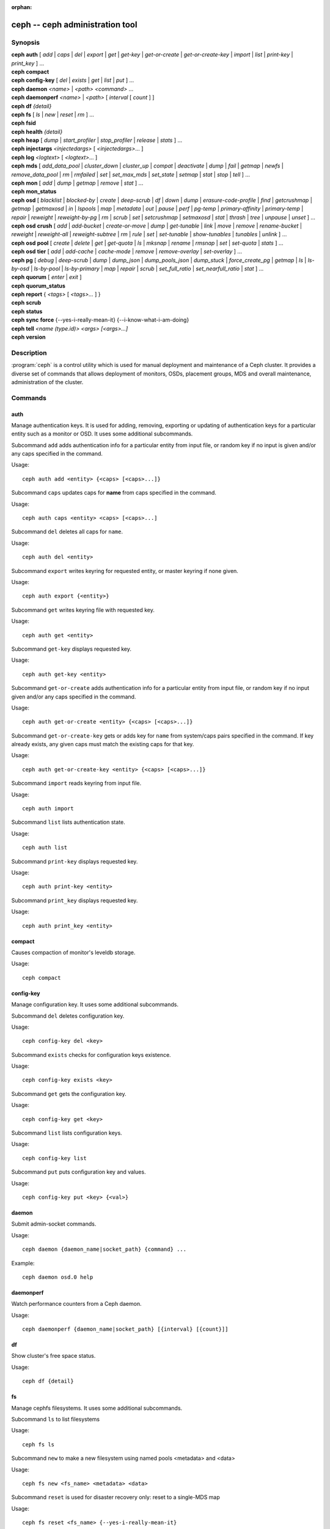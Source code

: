 :orphan:

==================================
 ceph -- ceph administration tool
==================================

.. program:: ceph

Synopsis
========

| **ceph** **auth** [ *add* \| *caps* \| *del* \| *export* \| *get* \| *get-key* \| *get-or-create* \| *get-or-create-key* \| *import* \| *list* \| *print-key* \| *print_key* ] ...

| **ceph** **compact**

| **ceph** **config-key** [ *del* | *exists* | *get* | *list* | *put* ] ...

| **ceph** **daemon** *<name>* \| *<path>* *<command>* ...

| **ceph** **daemonperf** *<name>* \| *<path>* [ *interval* [ *count* ] ]

| **ceph** **df** *{detail}*

| **ceph** **fs** [ *ls* \| *new* \| *reset* \| *rm* ] ...

| **ceph** **fsid**

| **ceph** **health** *{detail}*

| **ceph** **heap** [ *dump* \| *start_profiler* \| *stop_profiler* \| *release* \| *stats* ] ...

| **ceph** **injectargs** *<injectedargs>* [ *<injectedargs>*... ]

| **ceph** **log** *<logtext>* [ *<logtext>*... ]

| **ceph** **mds** [ *add_data_pool* \| *cluster_down* \| *cluster_up* \| *compat* \| *deactivate* \| *dump* \| *fail* \| *getmap* \| *newfs* \| *remove_data_pool* \| *rm* \| *rmfailed* \| *set* \| *set_max_mds* \| *set_state* \| *setmap* \| *stat* \| *stop* \| *tell* ] ...

| **ceph** **mon** [ *add* \| *dump* \| *getmap* \| *remove* \| *stat* ] ...

| **ceph** **mon_status**

| **ceph** **osd** [ *blacklist* \| *blocked-by* \| *create* \| *deep-scrub* \| *df* \| *down* \| *dump* \| *erasure-code-profile* \| *find* \| *getcrushmap* \| *getmap* \| *getmaxosd* \| *in* \| *lspools* \| *map* \| *metadata* \| *out* \| *pause* \| *perf* \| *pg-temp* \| *primary-affinity* \| *primary-temp* \| *repair* \| *reweight* \| *reweight-by-pg* \| *rm* \| *scrub* \| *set* \| *setcrushmap* \| *setmaxosd*  \| *stat* \| *thrash* \| *tree* \| *unpause* \| *unset* ] ...

| **ceph** **osd** **crush** [ *add* \| *add-bucket* \| *create-or-move* \| *dump* \| *get-tunable* \| *link* \| *move* \| *remove* \| *rename-bucket* \| *reweight* \| *reweight-all* \| *reweight-subtree* \| *rm* \| *rule* \| *set* \| *set-tunable* \| *show-tunables* \| *tunables* \| *unlink* ] ...

| **ceph** **osd** **pool** [ *create* \| *delete* \| *get* \| *get-quota* \| *ls* \| *mksnap* \| *rename* \| *rmsnap* \| *set* \| *set-quota* \| *stats* ] ...

| **ceph** **osd** **tier** [ *add* \| *add-cache* \| *cache-mode* \| *remove* \| *remove-overlay* \| *set-overlay* ] ...

| **ceph** **pg** [ *debug* \| *deep-scrub* \| *dump* \| *dump_json* \| *dump_pools_json* \| *dump_stuck* \| *force_create_pg* \| *getmap* \| *ls* \| *ls-by-osd* \| *ls-by-pool* \| *ls-by-primary* \| *map* \| *repair* \| *scrub* \| *set_full_ratio* \| *set_nearfull_ratio* \| *stat* ] ...

| **ceph** **quorum** [ *enter* \| *exit* ]

| **ceph** **quorum_status**

| **ceph** **report** { *<tags>* [ *<tags>...* ] }

| **ceph** **scrub**

| **ceph** **status**

| **ceph** **sync** **force** {--yes-i-really-mean-it} {--i-know-what-i-am-doing}

| **ceph** **tell** *<name (type.id)> <args> [<args>...]*

| **ceph** **version**

Description
===========

:program:`ceph` is a control utility which is used for manual deployment and maintenance
of a Ceph cluster. It provides a diverse set of commands that allows deployment of
monitors, OSDs, placement groups, MDS and overall maintenance, administration
of the cluster.

Commands
========

auth
----

Manage authentication keys. It is used for adding, removing, exporting
or updating of authentication keys for a particular  entity such as a monitor or
OSD. It uses some additional subcommands.

Subcommand ``add`` adds authentication info for a particular entity from input
file, or random key if no input is given and/or any caps specified in the command.

Usage::

	ceph auth add <entity> {<caps> [<caps>...]}

Subcommand ``caps`` updates caps for **name** from caps specified in the command.

Usage::

	ceph auth caps <entity> <caps> [<caps>...]

Subcommand ``del`` deletes all caps for ``name``.

Usage::

	ceph auth del <entity>

Subcommand ``export`` writes keyring for requested entity, or master keyring if
none given.

Usage::

	ceph auth export {<entity>}

Subcommand ``get`` writes keyring file with requested key.

Usage::

	ceph auth get <entity>

Subcommand ``get-key`` displays requested key.

Usage::

	ceph auth get-key <entity>

Subcommand ``get-or-create`` adds authentication info for a particular entity
from input file, or random key if no input given and/or any caps specified in the
command.

Usage::

	ceph auth get-or-create <entity> {<caps> [<caps>...]}

Subcommand ``get-or-create-key`` gets or adds key for ``name`` from system/caps
pairs specified in the command.  If key already exists, any given caps must match
the existing caps for that key.

Usage::

	ceph auth get-or-create-key <entity> {<caps> [<caps>...]}

Subcommand ``import`` reads keyring from input file.

Usage::

	ceph auth import

Subcommand ``list`` lists authentication state.

Usage::

	ceph auth list

Subcommand ``print-key`` displays requested key.

Usage::

	ceph auth print-key <entity>

Subcommand ``print_key`` displays requested key.

Usage::

	ceph auth print_key <entity>


compact
-------

Causes compaction of monitor's leveldb storage.

Usage::

	ceph compact


config-key
----------

Manage configuration key. It uses some additional subcommands.

Subcommand ``del`` deletes configuration key.

Usage::

	ceph config-key del <key>

Subcommand ``exists`` checks for configuration keys existence.

Usage::

	ceph config-key exists <key>

Subcommand ``get`` gets the configuration key.

Usage::

	ceph config-key get <key>

Subcommand ``list`` lists configuration keys.

Usage::

	ceph config-key list

Subcommand ``put`` puts configuration key and values.

Usage::

	ceph config-key put <key> {<val>}


daemon
------

Submit admin-socket commands.

Usage::

	ceph daemon {daemon_name|socket_path} {command} ...

Example::

	ceph daemon osd.0 help


daemonperf
----------

Watch performance counters from a Ceph daemon.

Usage::

	ceph daemonperf {daemon_name|socket_path} [{interval} [{count}]]


df
--

Show cluster's free space status.

Usage::

	ceph df {detail}


fs
--

Manage cephfs filesystems. It uses some additional subcommands.

Subcommand ``ls`` to list filesystems

Usage::

	ceph fs ls

Subcommand ``new`` to make a new filesystem using named pools <metadata> and <data>

Usage::

	ceph fs new <fs_name> <metadata> <data>

Subcommand ``reset`` is used for disaster recovery only: reset to a single-MDS map

Usage::

	ceph fs reset <fs_name> {--yes-i-really-mean-it}

Subcommand ``rm`` to disable the named filesystem

Usage::

	ceph fs rm <fs_name> {--yes-i-really-mean-it}


fsid
----

Show cluster's FSID/UUID.

Usage::

	ceph fsid


health
------

Show cluster's health.

Usage::

	ceph health {detail}


heap
----

Show heap usage info (available only if compiled with tcmalloc)

Usage::

	ceph heap dump|start_profiler|stop_profiler|release|stats


injectargs
----------

Inject configuration arguments into monitor.

Usage::

	ceph injectargs <injected_args> [<injected_args>...]


log
---

Log supplied text to the monitor log.

Usage::

	ceph log <logtext> [<logtext>...]


mds
---

Manage metadata server configuration and administration. It uses some
additional subcommands.

Subcommand ``add_data_pool`` adds data pool.

Usage::

	ceph mds add_data_pool <pool>

Subcommand ``cluster_down`` takes mds cluster down.

Usage::

	ceph mds cluster_down

Subcommand ``cluster_up`` brings mds cluster up.

Usage::

	ceph mds cluster_up

Subcommand ``compat`` manages compatible features. It uses some additional
subcommands.

Subcommand ``rm_compat`` removes compatible feature.

Usage::

	ceph mds compat rm_compat <int[0-]>

Subcommand ``rm_incompat`` removes incompatible feature.

Usage::

	ceph mds compat rm_incompat <int[0-]>

Subcommand ``show`` shows mds compatibility settings.

Usage::

	ceph mds compat show

Subcommand ``deactivate`` stops mds.

Usage::

	ceph mds deactivate <who>

Subcommand ``dump`` dumps information, optionally from epoch.

Usage::

	ceph mds dump {<int[0-]>}

Subcommand ``fail`` forces mds to status fail.

Usage::

	ceph mds fail <who>

Subcommand ``getmap`` gets MDS map, optionally from epoch.

Usage::

	ceph mds getmap {<int[0-]>}

Subcommand ``newfs`` makes new filesystem using pools <metadata> and <data>.

Usage::

	ceph mds newfs <int[0-]> <int[0-]> {--yes-i-really-mean-it}

Subcommand ``remove_data_pool`` removes data pool.

Usage::

	ceph mds remove_data_pool <pool>

Subcommand ``rm`` removes inactive mds.

Usage::

	ceph mds rm <int[0-]> <name> (type.id)>

Subcommand ``rmfailed`` removes failed mds.

Usage::

	ceph mds rmfailed <int[0-]>

Subcommand ``set`` set mds parameter <var> to <val>

Usage::

	ceph mds set max_mds|max_file_size|allow_new_snaps|inline_data <va> {<confirm>}

Subcommand ``set_max_mds`` sets max MDS index.

Usage::

	ceph mds set_max_mds <int[0-]>

Subcommand ``set_state`` sets mds state of <gid> to <numeric-state>.

Usage::

	ceph mds set_state <int[0-]> <int[0-20]>

Subcommand ``setmap`` sets mds map; must supply correct epoch number.

Usage::

	ceph mds setmap <int[0-]>

Subcommand ``stat`` shows MDS status.

Usage::

	ceph mds stat

Subcommand ``stop`` stops mds.

Usage::

	ceph mds stop <who>

Subcommand ``tell`` sends command to particular mds.

Usage::

	ceph mds tell <who> <args> [<args>...]

mon
---

Manage monitor configuration and administration. It uses some additional
subcommands.

Subcommand ``add`` adds new monitor named <name> at <addr>.

Usage::

	ceph mon add <name> <IPaddr[:port]>

Subcommand ``dump`` dumps formatted monmap (optionally from epoch)

Usage::

	ceph mon dump {<int[0-]>}

Subcommand ``getmap`` gets monmap.

Usage::

	ceph mon getmap {<int[0-]>}

Subcommand ``remove`` removes monitor named <name>.

Usage::

	ceph mon remove <name>

Subcommand ``stat`` summarizes monitor status.

Usage::

	ceph mon stat

mon_status
----------

Reports status of monitors.

Usage::

	ceph mon_status

osd
---

Manage OSD configuration and administration. It uses some additional
subcommands.

Subcommand ``blacklist`` manage blacklisted clients. It uses some additional
subcommands.

Subcommand ``add`` add <addr> to blacklist (optionally until <expire> seconds
from now)

Usage::

	ceph osd blacklist add <EntityAddr> {<float[0.0-]>}

Subcommand ``ls`` show blacklisted clients

Usage::

	ceph osd blacklist ls

Subcommand ``rm`` remove <addr> from blacklist

Usage::

	ceph osd blacklist rm <EntityAddr>

Subcommand ``blocked-by`` prints a histogram of which OSDs are blocking their peers

Usage::

	ceph osd blocked-by

Subcommand ``create`` creates new osd (with optional UUID and ID).

Usage::

	ceph osd create {<uuid>} {<id>}

Subcommand ``crush`` is used for CRUSH management. It uses some additional
subcommands.

Subcommand ``add`` adds or updates crushmap position and weight for <name> with
<weight> and location <args>.

Usage::

	ceph osd crush add <osdname (id|osd.id)> <float[0.0-]> <args> [<args>...]

Subcommand ``add-bucket`` adds no-parent (probably root) crush bucket <name> of
type <type>.

Usage::

	ceph osd crush add-bucket <name> <type>

Subcommand ``create-or-move`` creates entry or moves existing entry for <name>
<weight> at/to location <args>.

Usage::

	ceph osd crush create-or-move <osdname (id|osd.id)> <float[0.0-]> <args>
	[<args>...]

Subcommand ``dump`` dumps crush map.

Usage::

	ceph osd crush dump

Subcommand ``get-tunable`` get crush tunable straw_calc_version

Usage::

	ceph osd crush get-tunable straw_calc_version

Subcommand ``link`` links existing entry for <name> under location <args>.

Usage::

	ceph osd crush link <name> <args> [<args>...]

Subcommand ``move`` moves existing entry for <name> to location <args>.

Usage::

	ceph osd crush move <name> <args> [<args>...]

Subcommand ``remove`` removes <name> from crush map (everywhere, or just at
<ancestor>).

Usage::

	ceph osd crush remove <name> {<ancestor>}

Subcommand ``rename-bucket`` renames buchket <srcname> to <stname>

Usage::

	ceph osd crush rename-bucket <srcname> <dstname>

Subcommand ``reweight`` change <name>'s weight to <weight> in crush map.

Usage::

	ceph osd crush reweight <name> <float[0.0-]>

Subcommand ``reweight-all`` recalculate the weights for the tree to
ensure they sum correctly

Usage::

	ceph osd crush reweight-all

Subcommand ``reweight-subtree`` changes all leaf items beneath <name>
to <weight> in crush map

Usage::

	ceph osd crush reweight-subtree <name> <weight>

Subcommand ``rm`` removes <name> from crush map (everywhere, or just at
<ancestor>).

Usage::

	ceph osd crush rm <name> {<ancestor>}

Subcommand ``rule`` is used for creating crush rules. It uses some additional
subcommands.

Subcommand ``create-erasure`` creates crush rule <name> for erasure coded pool
created with <profile> (default default).

Usage::

	ceph osd crush rule create-erasure <name> {<profile>}

Subcommand ``create-simple`` creates crush rule <name> to start from <root>,
replicate across buckets of type <type>, using a choose mode of <firstn|indep>
(default firstn; indep best for erasure pools).

Usage::

	ceph osd crush rule create-simple <name> <root> <type> {firstn|indep}

Subcommand ``dump`` dumps crush rule <name> (default all).

Usage::

	ceph osd crush rule dump {<name>}

Subcommand ``list`` lists crush rules.

Usage::

	ceph osd crush rule list

Subcommand ``ls`` lists crush rules.

Usage::

	ceph osd crush rule ls

Subcommand ``rm`` removes crush rule <name>.

Usage::

	ceph osd crush rule rm <name>

Subcommand ``set`` used alone, sets crush map from input file.

Usage::

	ceph osd crush set

Subcommand ``set`` with osdname/osd.id update crushmap position and weight
for <name> to <weight> with location <args>.

Usage::

	ceph osd crush set <osdname (id|osd.id)> <float[0.0-]> <args> [<args>...]

Subcommand ``set-tunable`` set crush tunable <tunable> to <value>.  The only
tunable that can be set is straw_calc_version.

Usage::

	ceph osd crush set-tunable straw_calc_version <value>

Subcommand ``show-tunables`` shows current crush tunables.

Usage::

	ceph osd crush show-tunables

Subcommand ``tree`` shows the crush buckets and items in a tree view.

Usage::

	ceph osd crush tree

Subcommand ``tunables`` sets crush tunables values to <profile>.

Usage::

	ceph osd crush tunables legacy|argonaut|bobtail|firefly|hammer|optimal|default

Subcommand ``unlink`` unlinks <name> from crush map (everywhere, or just at
<ancestor>).

Usage::

	ceph osd crush unlink <name> {<ancestor>}

Subcommand ``df`` shows OSD utilization

Usage::

	ceph osd df {plain|tree}

Subcommand ``deep-scrub`` initiates deep scrub on specified osd.

Usage::

	ceph osd deep-scrub <who>

Subcommand ``down`` sets osd(s) <id> [<id>...] down.

Usage::

	ceph osd down <ids> [<ids>...]

Subcommand ``dump`` prints summary of OSD map.

Usage::

	ceph osd dump {<int[0-]>}

Subcommand ``erasure-code-profile`` is used for managing the erasure code
profiles. It uses some additional subcommands.

Subcommand ``get`` gets erasure code profile <name>.

Usage::

	ceph osd erasure-code-profile get <name>

Subcommand ``ls`` lists all erasure code profiles.

Usage::

	ceph osd erasure-code-profile ls

Subcommand ``rm`` removes erasure code profile <name>.

Usage::

	ceph osd erasure-code-profile rm <name>

Subcommand ``set`` creates erasure code profile <name> with [<key[=value]> ...]
pairs. Add a --force at the end to override an existing profile (IT IS RISKY).

Usage::

	ceph osd erasure-code-profile set <name> {<profile> [<profile>...]}

Subcommand ``find`` find osd <id> in the CRUSH map and shows its location.

Usage::

	ceph osd find <int[0-]>

Subcommand ``getcrushmap`` gets CRUSH map.

Usage::

	ceph osd getcrushmap {<int[0-]>}

Subcommand ``getmap`` gets OSD map.

Usage::

	ceph osd getmap {<int[0-]>}

Subcommand ``getmaxosd`` shows largest OSD id.

Usage::

	ceph osd getmaxosd

Subcommand ``in`` sets osd(s) <id> [<id>...] in.

Usage::

	ceph osd in <ids> [<ids>...]

Subcommand ``lost`` marks osd as permanently lost. THIS DESTROYS DATA IF NO
MORE REPLICAS EXIST, BE CAREFUL.

Usage::

	ceph osd lost <int[0-]> {--yes-i-really-mean-it}

Subcommand ``ls`` shows all OSD ids.

Usage::

	ceph osd ls {<int[0-]>}

Subcommand ``lspools`` lists pools.

Usage::

	ceph osd lspools {<int>}

Subcommand ``map`` finds pg for <object> in <pool>.

Usage::

	ceph osd map <poolname> <objectname>

Subcommand ``metadata`` fetches metadata for osd <id>.

Usage::

	ceph osd metadata {int[0-]} (default all)

Subcommand ``out`` sets osd(s) <id> [<id>...] out.

Usage::

	ceph osd out <ids> [<ids>...]

Subcommand ``pause`` pauses osd.

Usage::

	ceph osd pause

Subcommand ``perf`` prints dump of OSD perf summary stats.

Usage::

	ceph osd perf

Subcommand ``pg-temp`` set pg_temp mapping pgid:[<id> [<id>...]] (developers
only).

Usage::

	ceph osd pg-temp <pgid> {<id> [<id>...]}

Subcommand ``pool`` is used for managing data pools. It uses some additional
subcommands.

Subcommand ``create`` creates pool.

Usage::

	ceph osd pool create <poolname> <int[0-]> {<int[0-]>} {replicated|erasure}
	{<erasure_code_profile>} {<ruleset>} {<int>}

Subcommand ``delete`` deletes pool.

Usage::

	ceph osd pool delete <poolname> {<poolname>} {--yes-i-really-really-mean-it}

Subcommand ``get`` gets pool parameter <var>.

Usage::

	ceph osd pool get <poolname> size|min_size|crash_replay_interval|pg_num|
	pgp_num|crush_ruleset|auid|write_fadvise_dontneed

Only for tiered pools::

	ceph osd pool get <poolname> hit_set_type|hit_set_period|hit_set_count|hit_set_fpp|
	target_max_objects|target_max_bytes|cache_target_dirty_ratio|cache_target_dirty_high_ratio|
	cache_target_full_ratio|cache_min_flush_age|cache_min_evict_age|
	min_read_recency_for_promote

Only for erasure coded pools::

	ceph osd pool get <poolname> erasure_code_profile

Use ``all`` to get all pool parameters that apply to the pool's type::

	ceph osd pool get <poolname> all

Subcommand ``get-quota`` obtains object or byte limits for pool.

Usage::

	ceph osd pool get-quota <poolname>

Subcommand ``ls`` list pools

Usage::

	ceph osd pool ls {detail}

Subcommand ``mksnap`` makes snapshot <snap> in <pool>.

Usage::

	ceph osd pool mksnap <poolname> <snap>

Subcommand ``rename`` renames <srcpool> to <destpool>.

Usage::

	ceph osd pool rename <poolname> <poolname>

Subcommand ``rmsnap`` removes snapshot <snap> from <pool>.

Usage::

	ceph osd pool rmsnap <poolname> <snap>

Subcommand ``set`` sets pool parameter <var> to <val>.

Usage::

	ceph osd pool set <poolname> size|min_size|crash_replay_interval|pg_num|
	pgp_num|crush_ruleset|hashpspool|nodelete|nopgchange|nosizechange|
	hit_set_type|hit_set_period|hit_set_count|hit_set_fpp|debug_fake_ec_pool|
	target_max_bytes|target_max_objects|cache_target_dirty_ratio|
	cache_target_dirty_high_ratio|
	cache_target_full_ratio|cache_min_flush_age|cache_min_evict_age|auid|
	min_read_recency_for_promote|write_fadvise_dontneed
	<val> {--yes-i-really-mean-it}

Subcommand ``set-quota`` sets object or byte limit on pool.

Usage::

	ceph osd pool set-quota <poolname> max_objects|max_bytes <val>

Subcommand ``stats`` obtain stats from all pools, or from specified pool.

Usage::

	ceph osd pool stats {<name>}

Subcommand ``primary-affinity`` adjust osd primary-affinity from 0.0 <=<weight>
<= 1.0

Usage::

	ceph osd primary-affinity <osdname (id|osd.id)> <float[0.0-1.0]>

Subcommand ``primary-temp`` sets primary_temp mapping pgid:<id>|-1 (developers
only).

Usage::

	ceph osd primary-temp <pgid> <id>

Subcommand ``repair`` initiates repair on a specified osd.

Usage::

	ceph osd repair <who>

Subcommand ``reweight`` reweights osd to 0.0 < <weight> < 1.0.

Usage::

	osd reweight <int[0-]> <float[0.0-1.0]>

Subcommand ``reweight-by-pg`` reweight OSDs by PG distribution
[overload-percentage-for-consideration, default 120].

Usage::

	ceph osd reweight-by-pg {<int[100-]>} {<poolname> [<poolname...]}

Subcommand ``reweight-by-utilization`` reweight OSDs by utilization
[overload-percentage-for-consideration, default 120].

Usage::

	ceph osd reweight-by-utilization {<int[100-]>}

Subcommand ``rm`` removes osd(s) <id> [<id>...] in the cluster.

Usage::

	ceph osd rm <ids> [<ids>...]

Subcommand ``scrub`` initiates scrub on specified osd.

Usage::

	ceph osd scrub <who>

Subcommand ``set`` sets <key>.

Usage::

	ceph osd set full|pause|noup|nodown|noout|noin|nobackfill|
	norebalance|norecover|noscrub|nodeep-scrub|notieragent

Subcommand ``setcrushmap`` sets crush map from input file.

Usage::

	ceph osd setcrushmap

Subcommand ``setmaxosd`` sets new maximum osd value.

Usage::

	ceph osd setmaxosd <int[0-]>

Subcommand ``stat`` prints summary of OSD map.

Usage::

	ceph osd stat

Subcommand ``thrash`` thrashes OSDs for <num_epochs>.

Usage::

	ceph osd thrash <int[0-]>

Subcommand ``tier`` is used for managing tiers. It uses some additional
subcommands.

Subcommand ``add`` adds the tier <tierpool> (the second one) to base pool <pool>
(the first one).

Usage::

	ceph osd tier add <poolname> <poolname> {--force-nonempty}

Subcommand ``add-cache`` adds a cache <tierpool> (the second one) of size <size>
to existing pool <pool> (the first one).

Usage::

	ceph osd tier add-cache <poolname> <poolname> <int[0-]>

Subcommand ``cache-mode`` specifies the caching mode for cache tier <pool>.

Usage::

	ceph osd tier cache-mode <poolname> none|writeback|forward|readonly|
	readforward|readproxy

Subcommand ``remove`` removes the tier <tierpool> (the second one) from base pool
<pool> (the first one).

Usage::

	ceph osd tier remove <poolname> <poolname>

Subcommand ``remove-overlay`` removes the overlay pool for base pool <pool>.

Usage::

	ceph osd tier remove-overlay <poolname>

Subcommand ``set-overlay`` set the overlay pool for base pool <pool> to be
<overlaypool>.

Usage::

	ceph osd tier set-overlay <poolname> <poolname>

Subcommand ``tree`` prints OSD tree.

Usage::

	ceph osd tree {<int[0-]>}

Subcommand ``unpause`` unpauses osd.

Usage::

	ceph osd unpause

Subcommand ``unset`` unsets <key>.

Usage::

	ceph osd unset full|pause|noup|nodown|noout|noin|nobackfill|
	norebalance|norecover|noscrub|nodeep-scrub|notieragent


pg
--

It is used for managing the placement groups in OSDs. It uses some
additional subcommands.

Subcommand ``debug`` shows debug info about pgs.

Usage::

	ceph pg debug unfound_objects_exist|degraded_pgs_exist

Subcommand ``deep-scrub`` starts deep-scrub on <pgid>.

Usage::

	ceph pg deep-scrub <pgid>

Subcommand ``dump`` shows human-readable versions of pg map (only 'all' valid
with plain).

Usage::

	ceph pg dump {all|summary|sum|delta|pools|osds|pgs|pgs_brief} [{all|summary|sum|delta|pools|osds|pgs|pgs_brief...]}

Subcommand ``dump_json`` shows human-readable version of pg map in json only.

Usage::

	ceph pg dump_json {all|summary|sum|delta|pools|osds|pgs|pgs_brief} [{all|summary|sum|delta|pools|osds|pgs|pgs_brief...]}

Subcommand ``dump_pools_json`` shows pg pools info in json only.

Usage::

	ceph pg dump_pools_json

Subcommand ``dump_stuck`` shows information about stuck pgs.

Usage::

	ceph pg dump_stuck {inactive|unclean|stale|undersized|degraded [inactive|unclean|stale|undersized|degraded...]}
	{<int>}

Subcommand ``force_create_pg`` forces creation of pg <pgid>.

Usage::

	ceph pg force_create_pg <pgid>

Subcommand ``getmap`` gets binary pg map to -o/stdout.

Usage::

	ceph pg getmap

Subcommand ``ls`` lists pg with specific pool, osd, state

Usage::

	ceph pg ls {<int>} {active|clean|down|replay|splitting|
	scrubbing|scrubq|degraded|inconsistent|peering|repair|
	recovery|backfill_wait|incomplete|stale| remapped|
	deep_scrub|backfill|backfill_toofull|recovery_wait|
	undersized [active|clean|down|replay|splitting|
	scrubbing|scrubq|degraded|inconsistent|peering|repair|
	recovery|backfill_wait|incomplete|stale|remapped|
	deep_scrub|backfill|backfill_toofull|recovery_wait|
	undersized...]}

Subcommand ``ls-by-osd`` lists pg on osd [osd]

Usage::

	ceph pg ls-by-osd <osdname (id|osd.id)> {<int>}
	{active|clean|down|replay|splitting|
	scrubbing|scrubq|degraded|inconsistent|peering|repair|
	recovery|backfill_wait|incomplete|stale| remapped|
	deep_scrub|backfill|backfill_toofull|recovery_wait|
	undersized [active|clean|down|replay|splitting|
	scrubbing|scrubq|degraded|inconsistent|peering|repair|
	recovery|backfill_wait|incomplete|stale|remapped|
	deep_scrub|backfill|backfill_toofull|recovery_wait|
	undersized...]}

Subcommand ``ls-by-pool`` lists pg with pool = [poolname | poolid]

Usage::

	ceph pg ls-by-pool <poolstr> {<int>} {active|
	clean|down|replay|splitting|
	scrubbing|scrubq|degraded|inconsistent|peering|repair|
	recovery|backfill_wait|incomplete|stale| remapped|
	deep_scrub|backfill|backfill_toofull|recovery_wait|
	undersized [active|clean|down|replay|splitting|
	scrubbing|scrubq|degraded|inconsistent|peering|repair|
	recovery|backfill_wait|incomplete|stale|remapped|
	deep_scrub|backfill|backfill_toofull|recovery_wait|
	undersized...]}

Subcommand ``ls-by-primary`` lists pg with primary = [osd]

Usage::

	ceph pg ls-by-primary <osdname (id|osd.id)> {<int>}
	{active|clean|down|replay|splitting|
	scrubbing|scrubq|degraded|inconsistent|peering|repair|
	recovery|backfill_wait|incomplete|stale| remapped|
	deep_scrub|backfill|backfill_toofull|recovery_wait|
	undersized [active|clean|down|replay|splitting|
	scrubbing|scrubq|degraded|inconsistent|peering|repair|
	recovery|backfill_wait|incomplete|stale|remapped|
	deep_scrub|backfill|backfill_toofull|recovery_wait|
	undersized...]}

Subcommand ``map`` shows mapping of pg to osds.

Usage::

	ceph pg map <pgid>

Subcommand ``repair`` starts repair on <pgid>.

Usage::

	ceph pg repair <pgid>

Subcommand ``scrub`` starts scrub on <pgid>.

Usage::

	ceph pg scrub <pgid>

Subcommand ``set_full_ratio`` sets ratio at which pgs are considered full.

Usage::

	ceph pg set_full_ratio <float[0.0-1.0]>

Subcommand ``set_nearfull_ratio`` sets ratio at which pgs are considered nearly
full.

Usage::

	ceph pg set_nearfull_ratio <float[0.0-1.0]>

Subcommand ``stat`` shows placement group status.

Usage::

	ceph pg stat


quorum
------

Enter or exit quorum.

Usage::

	ceph quorum enter|exit


quorum_status
-------------

Reports status of monitor quorum.

Usage::

	ceph quorum_status


report
------

Reports full status of cluster, optional title tag strings.

Usage::

	ceph report {<tags> [<tags>...]}


scrub
-----

Scrubs the monitor stores.

Usage::

	ceph scrub


status
------

Shows cluster status.

Usage::

	ceph status


sync force
----------

Forces sync of and clear monitor store.

Usage::

	ceph sync force {--yes-i-really-mean-it} {--i-know-what-i-am-doing}


tell
----

Sends a command to a specific daemon.

Usage::

	ceph tell <name (type.id)> <args> [<args>...]

version
-------

Show mon daemon version

Usage::

	ceph version

Options
=======

.. option:: -i infile

   will specify an input file to be passed along as a payload with the
   command to the monitor cluster. This is only used for specific
   monitor commands.

.. option:: -o outfile

   will write any payload returned by the monitor cluster with its
   reply to outfile.  Only specific monitor commands (e.g. osd getmap)
   return a payload.

.. option:: -c ceph.conf, --conf=ceph.conf

   Use ceph.conf configuration file instead of the default
   ``/etc/ceph/ceph.conf`` to determine monitor addresses during startup.

.. option:: --id CLIENT_ID, --user CLIENT_ID

   Client id for authentication.

.. option:: --name CLIENT_NAME, -n CLIENT_NAME

	Client name for authentication.

.. option:: --cluster CLUSTER

	Name of the Ceph cluster.

.. option:: daemon ADMIN_SOCKET, daemon DAEMON_NAME, --admin-socket ADMIN_SOCKET, --admin-socket DAEMON_NAME

	Submit admin-socket commands via admin sockets in /var/run/ceph.

.. option:: --admin-socket ADMIN_SOCKET_NOPE

	You probably mean --admin-daemon

.. option:: -s, --status

	Show cluster status.

.. option:: -w, --watch

	Watch live cluster changes.

.. option:: --watch-debug

	Watch debug events.

.. option:: --watch-info

	Watch info events.

.. option:: --watch-sec

	Watch security events.

.. option:: --watch-warn

	Watch warning events.

.. option:: --watch-error

	Watch error events.

.. option:: --version, -v

	Display version.

.. option:: --verbose

	Make verbose.

.. option:: --concise

	Make less verbose.

.. option:: -f {json,json-pretty,xml,xml-pretty,plain}, --format

	Format of output.

.. option:: --connect-timeout CLUSTER_TIMEOUT

	Set a timeout for connecting to the cluster.


Availability
============

:program:`ceph` is part of Ceph, a massively scalable, open-source, distributed storage system. Please refer to
the Ceph documentation at http://ceph.com/docs for more information.


See also
========

:doc:`ceph-mon <ceph-mon>`\(8),
:doc:`ceph-osd <ceph-osd>`\(8),
:doc:`ceph-mds <ceph-mds>`\(8)

